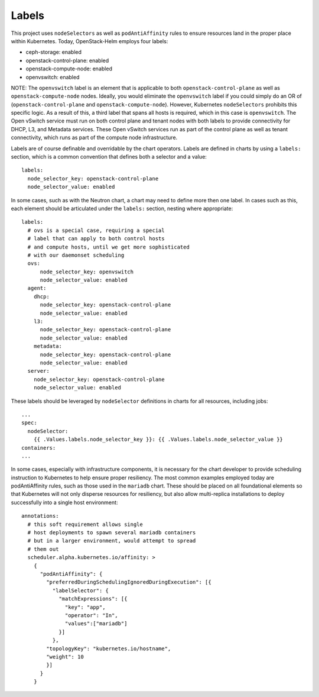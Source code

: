 Labels
------

This project uses ``nodeSelectors`` as well as ``podAntiAffinity`` rules
to ensure resources land in the proper place within Kubernetes. Today,
OpenStack-Helm employs four labels:

-  ceph-storage: enabled
-  openstack-control-plane: enabled
-  openstack-compute-node: enabled
-  openvswitch: enabled

NOTE: The ``openvswitch`` label is an element that is applicable to both
``openstack-control-plane`` as well as ``openstack-compute-node`` nodes.
Ideally, you would eliminate the ``openvswitch`` label if you could
simply do an OR of (``openstack-control-plane`` and
``openstack-compute-node``). However, Kubernetes ``nodeSelectors``
prohibits this specific logic. As a result of this, a third label that
spans all hosts is required, which in this case is ``openvswitch``. The
Open vSwitch service must run on both control plane and tenant nodes
with both labels to provide connectivity for DHCP, L3, and Metadata
services. These Open vSwitch services run as part of the control plane
as well as tenant connectivity, which runs as part of the compute node
infrastructure.

Labels are of course definable and overridable by the chart operators.
Labels are defined in charts by using a ``labels:`` section, which is a
common convention that defines both a selector and a value:

::

    labels:
      node_selector_key: openstack-control-plane
      node_selector_value: enabled

In some cases, such as with the Neutron chart, a chart may need to
define more then one label. In cases such as this, each element should
be articulated under the ``labels:`` section, nesting where appropriate:

::

    labels:
      # ovs is a special case, requiring a special
      # label that can apply to both control hosts
      # and compute hosts, until we get more sophisticated
      # with our daemonset scheduling
      ovs:
          node_selector_key: openvswitch
          node_selector_value: enabled
      agent:
        dhcp:
          node_selector_key: openstack-control-plane
          node_selector_value: enabled
        l3:
          node_selector_key: openstack-control-plane
          node_selector_value: enabled
        metadata:
          node_selector_key: openstack-control-plane
          node_selector_value: enabled
      server:
        node_selector_key: openstack-control-plane
        node_selector_value: enabled

These labels should be leveraged by ``nodeSelector`` definitions in
charts for all resources, including jobs:

::

        ...
        spec:
          nodeSelector:
            {{ .Values.labels.node_selector_key }}: {{ .Values.labels.node_selector_value }}
        containers:
        ...

In some cases, especially with infrastructure components, it is
necessary for the chart developer to provide scheduling instruction to
Kubernetes to help ensure proper resiliency. The most common examples
employed today are podAntiAffinity rules, such as those used in the
``mariadb`` chart. These should be placed on all foundational elements
so that Kubernetes will not only disperse resources for resiliency, but
also allow multi-replica installations to deploy successfully into a
single host environment:

::

          annotations:
            # this soft requirement allows single
            # host deployments to spawn several mariadb containers
            # but in a larger environment, would attempt to spread
            # them out
            scheduler.alpha.kubernetes.io/affinity: >
              {
                "podAntiAffinity": {
                  "preferredDuringSchedulingIgnoredDuringExecution": [{
                    "labelSelector": {
                      "matchExpressions": [{
                        "key": "app",
                        "operator": "In",
                        "values":["mariadb"]
                      }]
                    },
                  "topologyKey": "kubernetes.io/hostname",
                  "weight": 10
                  }]
                }
              }
